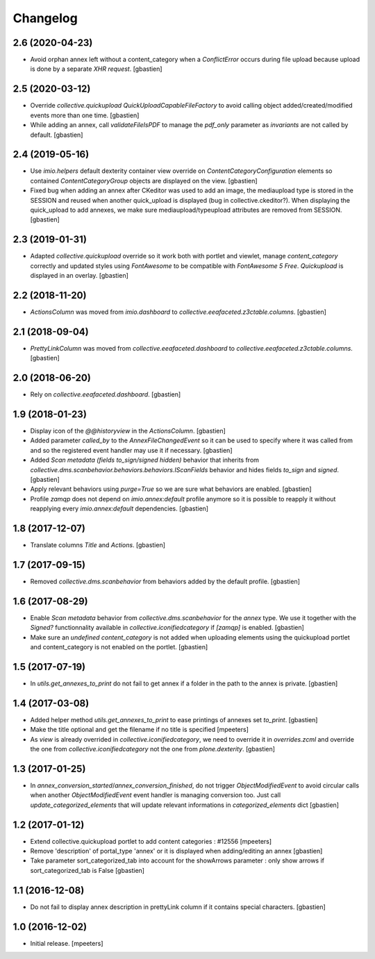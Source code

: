 Changelog
=========


2.6 (2020-04-23)
----------------

- Avoid orphan annex left without a content_category when a `ConflictError`
  occurs during file upload because upload is done by a separate `XHR request`.
  [gbastien]

2.5 (2020-03-12)
----------------

- Override `collective.quickupload` `QuickUploadCapableFileFactory` to avoid
  calling object added/created/modified events more than one time.
  [gbastien]
- While adding an annex, call `validateFileIsPDF` to manage the `pdf_only`
  parameter as `invariants` are not called by default.
  [gbastien]

2.4 (2019-05-16)
----------------

- Use `imio.helpers` default dexterity container view override on
  `ContentCategoryConfiguration` elements so contained `ContentCategoryGroup`
  objects are displayed on the view.
  [gbastien]
- Fixed bug when adding an annex after CKeditor was used to add an image, the
  mediaupload type is stored in the SESSION and reused when another
  quick_upload is displayed (bug in collective.ckeditor?).
  When displaying the quick_upload to add annexes, we make sure
  mediaupload/typeupload attributes are removed from SESSION.
  [gbastien]

2.3 (2019-01-31)
----------------

- Adapted `collective.quickupload` override so it work both with portlet
  and viewlet, manage `content_category` correctly and updated styles using
  `FontAwesome` to be compatible with `FontAwesome 5 Free`.
  `Quickupload` is displayed in an overlay.
  [gbastien]

2.2 (2018-11-20)
----------------

- `ActionsColumn` was moved from `imio.dashboard`
  to `collective.eeafaceted.z3ctable.columns`.
  [gbastien]

2.1 (2018-09-04)
----------------

- `PrettyLinkColumn` was moved from `collective.eeafaceted.dashboard`
  to `collective.eeafaceted.z3ctable.columns`.
  [gbastien]

2.0 (2018-06-20)
----------------

- Rely on `collective.eeafaceted.dashboard`.
  [gbastien]

1.9 (2018-01-23)
----------------

- Display icon of the `@@historyview` in the `ActionsColumn`.
  [gbastien]
- Added parameter `called_by` to the `AnnexFileChangedEvent` so it can be used
  to specify where it was called from and so the registered event handler may
  use it if necessary.
  [gbastien]
- Added `Scan metadata (fields to_sign/signed hidden)` behavior that inherits
  from `collective.dms.scanbehavior.behaviors.behaviors.IScanFields` behavior
  and hides fields `to_sign` and `signed`.
  [gbastien]
- Apply relevant behaviors using `purge=True` so we are sure what behaviors
  are enabled.
  [gbastien]
- Profile `zamqp` does not depend on `imio.annex:default` profile anymore so it
  is possible to reapply it without reapplying every `imio.annex:default`
  dependencies.
  [gbastien]

1.8 (2017-12-07)
----------------

- Translate columns `Title` and `Actions`.
  [gbastien]


1.7 (2017-09-15)
----------------

- Removed `collective.dms.scanbehavior` from behaviors added by the default
  profile.
  [gbastien]


1.6 (2017-08-29)
----------------

- Enable `Scan metadata` behavior from `collective.dms.scanbehavior` for the
  `annex` type.  We use it together with the `Signed?` functionnality available
  in `collective.iconifiedcategory` if `[zamqp]` is enabled.
  [gbastien]
- Make sure an `undefined` `content_category` is not added when uploading
  elements using the quickupload portlet and content_category is not enabled
  on the portlet.
  [gbastien]


1.5 (2017-07-19)
----------------

- In `utils.get_annexes_to_print` do not fail to get annex if a folder in the
  path to the annex is private.
  [gbastien]


1.4 (2017-03-08)
----------------

- Added helper method `utils.get_annexes_to_print` to ease printings of annexes
  set `to_print`.
  [gbastien]
- Make the title optional and get the filename if no title is specified
  [mpeeters]
- As `view` is already overrided in `collective.iconifiedcategory`, we need to
  override it in `overrides.zcml` and override the one from
  `collective.iconifiedcategory` not the one from `plone.dexterity`.
  [gbastien]


1.3 (2017-01-25)
----------------

- In `annex_conversion_started`/`annex_conversion_finished`, do not trigger
  `ObjectModifiedEvent` to avoid circular calls when another
  `ObjectModifiedEvent` event handler is managing conversion too.  Just call
  `update_categorized_elements` that will update relevant informations in
  `categorized_elements` dict
  [gbastien]


1.2 (2017-01-12)
----------------

- Extend collective.quickupload portlet to add content categories : #12556
  [mpeeters]
- Remove 'description' of portal_type 'annex' or it is displayed
  when adding/editing an annex
  [gbastien]
- Take parameter sort_categorized_tab into account for the showArrows parameter :
  only show arrows if sort_categorized_tab is False
  [gbastien]


1.1 (2016-12-08)
----------------

- Do not fail to display annex description in prettyLink column if it contains
  special characters.
  [gbastien]


1.0 (2016-12-02)
----------------

- Initial release.
  [mpeeters]
